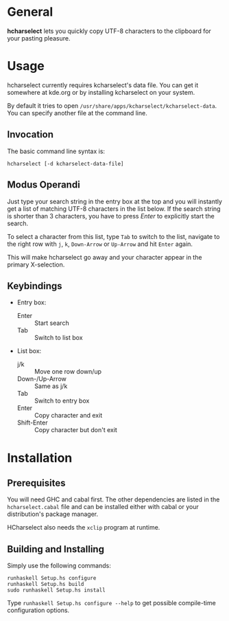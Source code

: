 * General

  *hcharselect* lets you quickly copy UTF-8 characters to the clipboard
  for your pasting pleasure.

* Usage

  hcharselect currently requires kcharselect's data file. You can get it
  somewhere at kde.org or by installing kcharselect on your system.

  By default it tries to open =/usr/share/apps/kcharselect/kcharselect-data=.
  You can specify another file at the command line.

** Invocation

   The basic command line syntax is:

   : hcharselect [-d kcharselect-data-file]

** Modus Operandi

   Just type your search string in the entry box at the top and you will
   instantly get a list of matching UTF-8 characters in the list below. If the
   search string is shorter than 3 characters, you have to press /Enter/ to
   explicitly start the search.

   To select a character from this list, type ~Tab~ to switch to the list,
   navigate to the right row with ~j~, ~k~, ~Down-Arrow~ or ~Up-Arrow~ and
   hit ~Enter~ again.

   This will make hcharselect go away and your character appear in the primary
   X-selection.

** Keybindings

   - Entry box:

     - Enter		:: Start search
     - Tab              :: Switch to list box

   - List box:

     - j/k		:: Move one row down/up
     - Down-/Up-Arrow	:: Same as j/k
     - Tab              :: Switch to entry box
     - Enter		:: Copy character and exit
     - Shift-Enter      :: Copy character but don't exit

* Installation

** Prerequisites
   
   You will need GHC and cabal first. The other dependencies are listed in the
   =hcharselect.cabal= file and can be installed either with cabal or your
   distribution's package manager.

   HCharselect also needs the =xclip= program at runtime.

** Building and Installing

   Simply use the following commands:

   : runhaskell Setup.hs configure
   : runhaskell Setup.hs build
   : sudo runhaskell Setup.hs install

   Type ~runhaskell Setup.hs configure --help~ to get possible compile-time
   configuration options.
